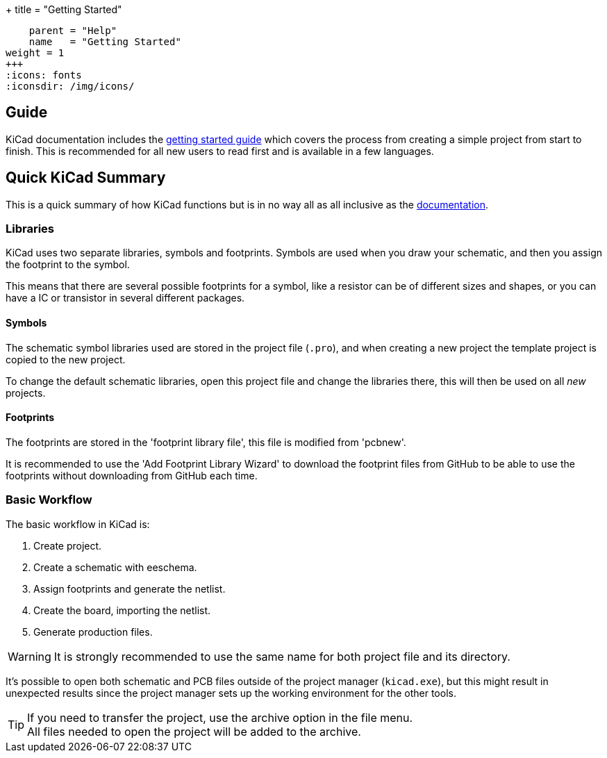 +++
title = "Getting Started"
[menu.main]
    parent = "Help"
    name   = "Getting Started"
weight = 1
+++
:icons: fonts
:iconsdir: /img/icons/

== Guide

KiCad documentation includes the link:/help/documentation/#_getting_started[getting started guide] which covers the process from creating a simple project from start to finish.
This is recommended for all new users to read first and is available in a few languages.


== Quick KiCad Summary

This is a quick summary of how KiCad functions but is in no way all as all inclusive as the link:/help/documentation/[documentation].

=== Libraries

KiCad uses two separate libraries, symbols and footprints.
Symbols are used when you draw your schematic, and then you 
assign the footprint to the symbol.

This means that there are several possible footprints
for a symbol, like a resistor can be of different sizes
and shapes, or you can have a IC or transistor 
in several different packages.

==== Symbols

The schematic symbol libraries used are stored in the project file (`.pro`),
and when creating a new project the template project is
copied to the new project. 

To change the default schematic libraries, open this 
project file and change the libraries there, this will
then be used on all _new_ projects.

==== Footprints

The footprints are stored in the 'footprint library file', this file is modified from 'pcbnew'.

It is recommended to use the 'Add Footprint Library Wizard' to
download the footprint files from GitHub to be
able to use the footprints without downloading
from GitHub each time.

=== Basic Workflow

The basic workflow in KiCad is:

1. Create project.
2. Create a schematic with eeschema.
3. Assign footprints and generate the netlist.
4. Create the board, importing the netlist.
5. Generate production files.

WARNING: It is strongly recommended to use the same
name for both project file and its directory.

It's possible to open both schematic and PCB files
outside of the project manager (`kicad.exe`), but this
might result in unexpected results since the project
manager sets up the working environment for the other
tools.

TIP: If you need to transfer the project, use the
archive option in the file menu. +
All files needed to open the project will be added
to the archive.
